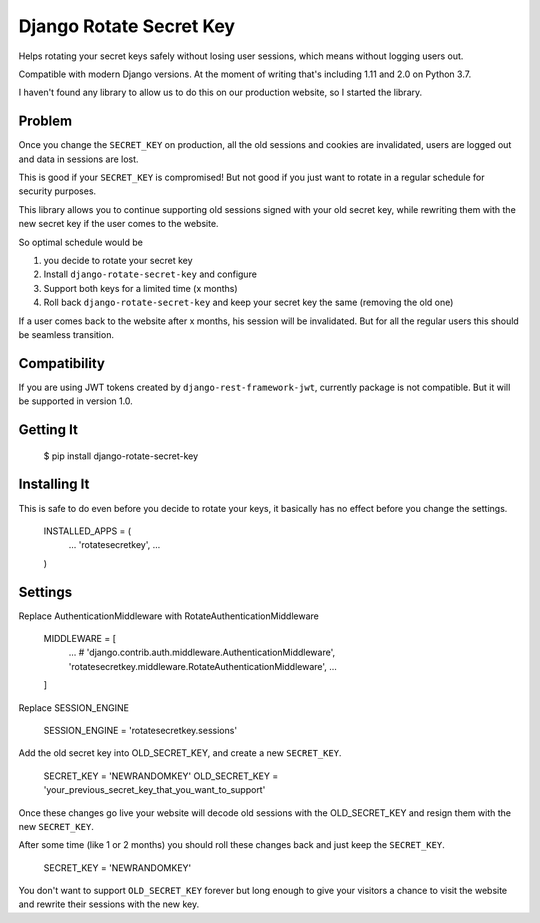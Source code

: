 ================================
Django Rotate Secret Key
================================

Helps rotating your secret keys safely without losing user sessions, which means without logging users out.

Compatible with modern Django versions. At the moment of writing that's including 1.11 and 2.0 on Python 3.7.

I haven't found any library to allow us to do this on our production website, so I started the library.

Problem
============
Once you change the ``SECRET_KEY`` on production, all the old sessions and cookies are invalidated,
users are logged out and data in sessions are lost.

This is good if your ``SECRET_KEY`` is compromised!
But not good if you just want to rotate in a regular schedule for security purposes.

This library allows you to continue supporting old sessions signed with your old secret key,
while rewriting them with the new secret key if the user comes to the website.

So optimal schedule would be

1) you decide to rotate your secret key
2) Install ``django-rotate-secret-key`` and configure
3) Support both keys for a limited time (x months)
4) Roll back ``django-rotate-secret-key`` and keep your secret key the same (removing the old one)

If a user comes back to the website after x months, his session will be invalidated.
But for all the regular users this should be seamless transition.

Compatibility
=============

If you are using JWT tokens created by ``django-rest-framework-jwt``, currently package is not compatible. But it will
be supported in version 1.0.

Getting It
============

    $ pip install django-rotate-secret-key

Installing It
==============

This is safe to do even before you decide to rotate your keys,
it basically has no effect before you change the settings.

    INSTALLED_APPS = (
        ...
        'rotatesecretkey',
        ...
    )

Settings
============

Replace AuthenticationMiddleware with RotateAuthenticationMiddleware

    MIDDLEWARE = [
        ...
        # 'django.contrib.auth.middleware.AuthenticationMiddleware',
        'rotatesecretkey.middleware.RotateAuthenticationMiddleware',
        ...
    ]

Replace SESSION_ENGINE

    SESSION_ENGINE = 'rotatesecretkey.sessions'

Add the old secret key into OLD_SECRET_KEY, and create a new ``SECRET_KEY``.

    SECRET_KEY = 'NEWRANDOMKEY'
    OLD_SECRET_KEY = 'your_previous_secret_key_that_you_want_to_support'

Once these changes go live your website will decode old sessions with
the OLD_SECRET_KEY and resign them with the new ``SECRET_KEY``.

After some time (like 1 or 2 months) you should roll these changes back and just keep the ``SECRET_KEY``.

    SECRET_KEY = 'NEWRANDOMKEY'

You don't want to support ``OLD_SECRET_KEY`` forever but long enough to give your visitors a
chance to visit the website and rewrite their sessions with the new key.